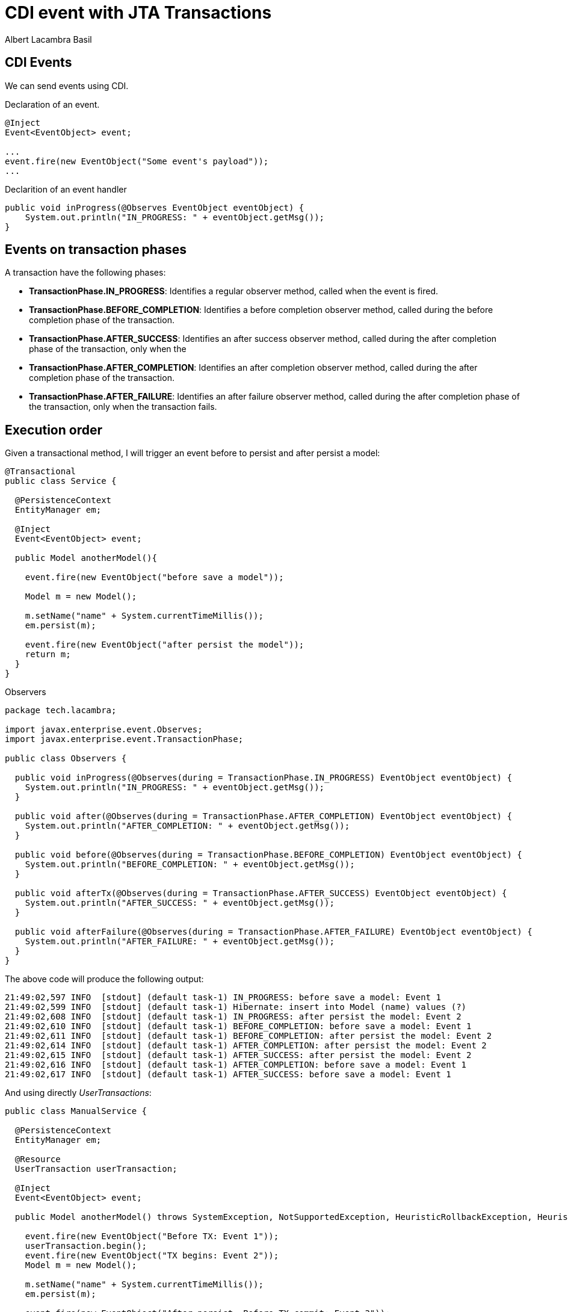 = CDI event with JTA Transactions 
Albert Lacambra Basil 
:jbake-title: CDI event with JTA Transactions 
:description: CDI events can we triggered in different faces of a transaction 
:jbake-date: 2020-02-03 
:jbake-type: post 
:jbake-status: published 
:jbake-tags: java, jakarta ee, jta 
:doc-id: cdi-event-with-jta-transactions 

== CDI Events
We can send events using CDI.

.Declaration of an event.
[source, java]
----
@Inject
Event<EventObject> event;

...
event.fire(new EventObject("Some event's payload"));
...
----

.Declarition of an event handler
[source, java]
----
public void inProgress(@Observes EventObject eventObject) {
    System.out.println("IN_PROGRESS: " + eventObject.getMsg());
} 
----

== Events on transaction phases

A transaction have the following phases: 

* **TransactionPhase.IN_PROGRESS**:  Identifies a regular observer method, called when the event is fired.
* **TransactionPhase.BEFORE_COMPLETION**: Identifies a before completion observer method, called during the before completion phase of the transaction.
* **TransactionPhase.AFTER_SUCCESS**: Identifies an after success observer method, called during the after completion phase of the transaction, only when the
* **TransactionPhase.AFTER_COMPLETION**: Identifies an after completion observer method, called during the after completion phase of the transaction.
* **TransactionPhase.AFTER_FAILURE**: Identifies an after failure observer method, called during the after completion phase of the transaction, only when the transaction fails.

== Execution order

Given a transactional method, I will trigger an event before to persist and after persist a model: 
[source, java]
----
@Transactional
public class Service {

  @PersistenceContext
  EntityManager em;

  @Inject
  Event<EventObject> event;

  public Model anotherModel(){

    event.fire(new EventObject("before save a model"));

    Model m = new Model();

    m.setName("name" + System.currentTimeMillis());
    em.persist(m);

    event.fire(new EventObject("after persist the model"));
    return m;
  }
}
----

.Observers
[source, java]
----
package tech.lacambra;

import javax.enterprise.event.Observes;
import javax.enterprise.event.TransactionPhase;

public class Observers {

  public void inProgress(@Observes(during = TransactionPhase.IN_PROGRESS) EventObject eventObject) {
    System.out.println("IN_PROGRESS: " + eventObject.getMsg());
  }

  public void after(@Observes(during = TransactionPhase.AFTER_COMPLETION) EventObject eventObject) {
    System.out.println("AFTER_COMPLETION: " + eventObject.getMsg());
  }

  public void before(@Observes(during = TransactionPhase.BEFORE_COMPLETION) EventObject eventObject) {
    System.out.println("BEFORE_COMPLETION: " + eventObject.getMsg());
  }

  public void afterTx(@Observes(during = TransactionPhase.AFTER_SUCCESS) EventObject eventObject) {
    System.out.println("AFTER_SUCCESS: " + eventObject.getMsg());
  }

  public void afterFailure(@Observes(during = TransactionPhase.AFTER_FAILURE) EventObject eventObject) {
    System.out.println("AFTER_FAILURE: " + eventObject.getMsg());
  }
}
----

The above code will produce the following output:
----
21:49:02,597 INFO  [stdout] (default task-1) IN_PROGRESS: before save a model: Event 1
21:49:02,599 INFO  [stdout] (default task-1) Hibernate: insert into Model (name) values (?)
21:49:02,608 INFO  [stdout] (default task-1) IN_PROGRESS: after persist the model: Event 2
21:49:02,610 INFO  [stdout] (default task-1) BEFORE_COMPLETION: before save a model: Event 1
21:49:02,611 INFO  [stdout] (default task-1) BEFORE_COMPLETION: after persist the model: Event 2
21:49:02,614 INFO  [stdout] (default task-1) AFTER_COMPLETION: after persist the model: Event 2
21:49:02,615 INFO  [stdout] (default task-1) AFTER_SUCCESS: after persist the model: Event 2
21:49:02,616 INFO  [stdout] (default task-1) AFTER_COMPLETION: before save a model: Event 1
21:49:02,617 INFO  [stdout] (default task-1) AFTER_SUCCESS: before save a model: Event 1
----

And using directly __UserTransactions__:

[source, java]
----
public class ManualService {

  @PersistenceContext
  EntityManager em;

  @Resource
  UserTransaction userTransaction;

  @Inject
  Event<EventObject> event;

  public Model anotherModel() throws SystemException, NotSupportedException, HeuristicRollbackException, HeuristicMixedException, RollbackException {

    event.fire(new EventObject("Before TX: Event 1"));
    userTransaction.begin();
    event.fire(new EventObject("TX begins: Event 2"));
    Model m = new Model();

    m.setName("name" + System.currentTimeMillis());
    em.persist(m);

    event.fire(new EventObject("After persist. Before TX commit: Event 3"));
    userTransaction.commit();
    event.fire(new EventObject("After TX commit: Event 4"));

    return m;
  }
}
----

The above code will produces:
----
21:57:30,936 INFO  [stdout] (default task-1) IN_PROGRESS: Before TX: Event 1
21:57:30,937 INFO  [stdout] (default task-1) AFTER_COMPLETION: Before TX: Event 1
21:57:30,937 INFO  [stdout] (default task-1) AFTER_SUCCESS: Before TX: Event 1
21:57:30,937 INFO  [stdout] (default task-1) BEFORE_COMPLETION: Before TX: Event 1
21:57:30,938 INFO  [stdout] (default task-1) AFTER_FAILURE: Before TX: Event 1
21:57:30,940 INFO  [stdout] (default task-1) IN_PROGRESS: TX begins: Event 2
21:57:30,941 INFO  [stdout] (default task-1) Hibernate: insert into Model (name) values (?)
21:57:30,949 INFO  [stdout] (default task-1) IN_PROGRESS: After persist. Before TX commit: Event 3
21:57:30,950 INFO  [stdout] (default task-1) BEFORE_COMPLETION: TX begins: Event 2
21:57:30,950 INFO  [stdout] (default task-1) BEFORE_COMPLETION: After persist. Before TX commit: Event 3
21:57:30,953 INFO  [stdout] (default task-1) AFTER_COMPLETION: After persist. Before TX commit: Event 3
21:57:30,954 INFO  [stdout] (default task-1) AFTER_SUCCESS: After persist. Before TX commit: Event 3
21:57:30,954 INFO  [stdout] (default task-1) AFTER_COMPLETION: TX begins: Event 2
21:57:30,954 INFO  [stdout] (default task-1) AFTER_SUCCESS: TX begins: Event 2
21:57:30,955 INFO  [stdout] (default task-1) IN_PROGRESS: After TX commit: Event 4
21:57:30,955 INFO  [stdout] (default task-1) AFTER_COMPLETION: After TX commit: Event 4
21:57:30,955 INFO  [stdout] (default task-1) AFTER_SUCCESS: After TX commit: Event 4
21:57:30,956 INFO  [stdout] (default task-1) BEFORE_COMPLETION: After TX commit: Event 4
21:57:30,956 INFO  [stdout] (default task-1) AFTER_FAILURE: After TX commit: Event 4
----


Interestingly, if you use any __TransactionPhase__ when not inside a TX context, all observers will be triggered (Look events 1 and 4).